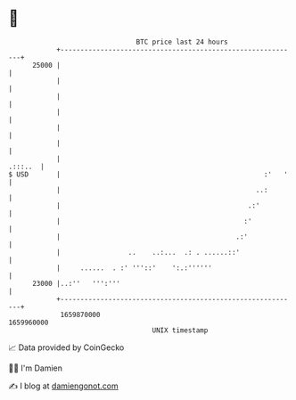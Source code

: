 * 👋

#+begin_example
                                   BTC price last 24 hours                    
               +------------------------------------------------------------+ 
         25000 |                                                            | 
               |                                                            | 
               |                                                            | 
               |                                                            | 
               |                                                            | 
               |                                                            | 
               |                                                    .:::..  | 
   $ USD       |                                                   :'   '   | 
               |                                                 ..:        | 
               |                                               .:'          | 
               |                                              :'            | 
               |                                            .:'             | 
               |                 ..    ..:...  .: . ......::'               | 
               |     ......  . :' '''::'    ':.:''''''                      | 
         23000 |..:''   ''':'''                                             | 
               +------------------------------------------------------------+ 
                1659870000                                        1659960000  
                                       UNIX timestamp                         
#+end_example
📈 Data provided by CoinGecko

🧑‍💻 I'm Damien

✍️ I blog at [[https://www.damiengonot.com][damiengonot.com]]
